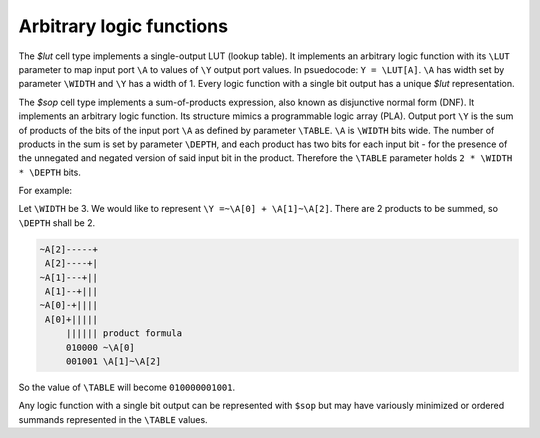 Arbitrary logic functions
-------------------------

The `$lut` cell type implements a single-output LUT (lookup table). It
implements an arbitrary logic function with its ``\LUT`` parameter to map input
port ``\A`` to values of ``\Y`` output port values. In psuedocode: ``Y =
\LUT[A]``. ``\A`` has width set by parameter ``\WIDTH`` and ``\Y`` has a width
of 1. Every logic function with a single bit output has a unique `$lut`
representation.

The `$sop` cell type implements a sum-of-products expression, also known as
disjunctive normal form (DNF). It implements an arbitrary logic function. Its
structure mimics a programmable logic array (PLA). Output port ``\Y`` is the sum
of products of the bits of the input port ``\A`` as defined by parameter
``\TABLE``. ``\A`` is ``\WIDTH`` bits wide. The number of products in the sum is
set by parameter ``\DEPTH``, and each product has two bits for each input bit -
for the presence of the unnegated and negated version of said input bit in the
product. Therefore the ``\TABLE`` parameter holds ``2 * \WIDTH * \DEPTH`` bits.

For example:

Let ``\WIDTH`` be 3. We would like to represent ``\Y =~\A[0] + \A[1]~\A[2]``.
There are 2 products to be summed, so ``\DEPTH`` shall be 2.

.. code-block::

    ~A[2]-----+
     A[2]----+|
    ~A[1]---+||
     A[1]--+|||
    ~A[0]-+||||
     A[0]+||||| 
         |||||| product formula
         010000 ~\A[0]
         001001 \A[1]~\A[2]

So the value of ``\TABLE`` will become ``010000001001``.

Any logic function with a single bit output can be represented with ``$sop`` but
may have variously minimized or ordered summands represented in the ``\TABLE``
values.

.. autocellgroup:: logic
   :members:
   :source:
   :linenos: